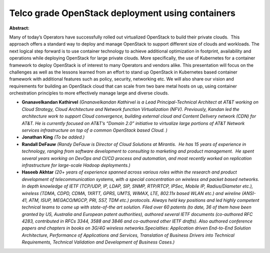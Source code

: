 Telco grade OpenStack deployment using containers
~~~~~~~~~~~~~~~~~~~~~~~~~~~~~~~~~~~~~~~~~~~~~~~~~

**Abstract:**

Many of today’s Operators have successfully rolled out virtualized OpenStack to build their private clouds.  This approach offers a standard way to deploy and manage OpenStack to support different size of clouds and workloads. The next logical step forward is to use container technology to achieve additional optimization in footprint, availability and operations while deploying OpenStack for large private clouds. More specifically, the use of Kubernetes for a container framework to deploy OpenStack is of interest to many Operators and vendors alike. This presentation will focus on the challenges as well as the lessons learned from an effort to stand up OpenStack in Kubernetes based container framework with additional features such as policy, security, networking etc. We will also share our vision and requirements for building an OpenStack cloud that can scale from two bare metal hosts on up, using container orchestration principles to more effectively manage large and diverse clouds.


* **Gnanavelkandan Kathirvel** *(Gnanavelkandan Kathirvel is a Lead Principal-Technical Architect at AT&T working on Cloud Strategy, Cloud Architecture and Network function Virtualization (NFV). Previously, Kandan led the architecture work to support Cloud convergence, building external cloud and Content Delivery network (CDN) for AT&T. He is currently focused on AT&T’s “Domain 2.0” initiative to virtualize large portions of AT&T Network services infrastructure on top of a common OpenStack based Cloud. )*

* **Jonathan King** *(To be added.)*

* **Randall DeFauw** *(Randy DeFauw is Director of Cloud Solutions at Mirantis.  He has 15 years of experience in technology, ranging from software development to consulting to marketing and product management.  He spent several years working on DevOps and CI/CD process and automation, and most recently worked on replication infrastructure for large-scale Hadoop deployments.)*

* **Haseeb Akhtar** *(20+ years of experience spanned across various roles within the research and product development of telecommunication systems, with a special concentration on wireless and packet based networks. In depth knowledge of IETF (TCP/UDP, IP, LDAP, SIP, SNMP, RTP/RTCP, IPSec, Mobile IP, Radius/Diameter etc.), wireless (TDMA, CDPD, CDMA, 1XRTT, GPRS, UMTS, WiMAX, LTE, 802.11x based WLAN etc.) and wireline (ANSI-41, ATM, ISUP, MEGACO/MGCP, PRI, SS7, TDM etc.) protocols. Always held key positions and led highly competent technical teams to come up with state-of-the art solution. Filed over 60 patents (to date, 36 of them have been granted by US, Australia and European patent authorities), authored several IETF documents (co-authored RFC 4283, contributed in RFCs 3344, 3588 and 3846 and co-authored other IETF drafts). Also authored conference papers and chapters in books on 3G/4G wireless networks.Specialties: Application driven End-to-End Solution Architecture, Performance of Applications and Services, Translation of Business Drivers into Technical Requirements, Technical Validation and Development of Business Cases.)*
